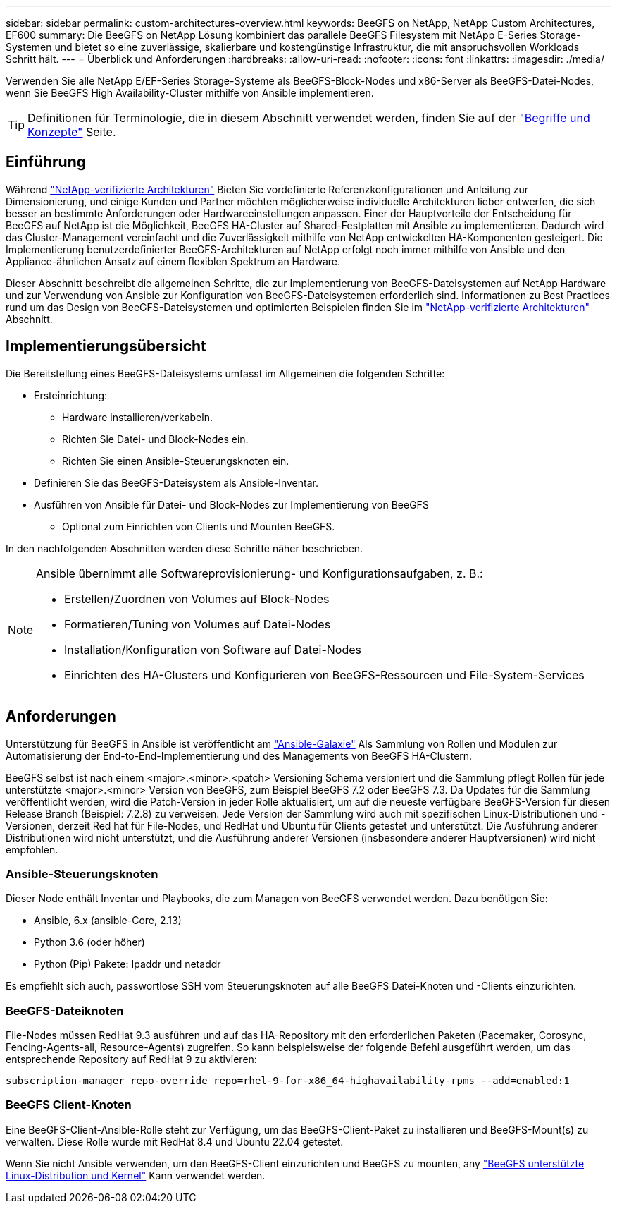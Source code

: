 ---
sidebar: sidebar 
permalink: custom-architectures-overview.html 
keywords: BeeGFS on NetApp, NetApp Custom Architectures, EF600 
summary: Die BeeGFS on NetApp Lösung kombiniert das parallele BeeGFS Filesystem mit NetApp E-Series Storage-Systemen und bietet so eine zuverlässige, skalierbare und kostengünstige Infrastruktur, die mit anspruchsvollen Workloads Schritt hält. 
---
= Überblick und Anforderungen
:hardbreaks:
:allow-uri-read: 
:nofooter: 
:icons: font
:linkattrs: 
:imagesdir: ./media/


[role="lead"]
Verwenden Sie alle NetApp E/EF-Series Storage-Systeme als BeeGFS-Block-Nodes und x86-Server als BeeGFS-Datei-Nodes, wenn Sie BeeGFS High Availability-Cluster mithilfe von Ansible implementieren.


TIP: Definitionen für Terminologie, die in diesem Abschnitt verwendet werden, finden Sie auf der link:beegfs-terms.html["Begriffe und Konzepte"] Seite.



== Einführung

Während link:beegfs-solution-overview.html["NetApp-verifizierte Architekturen"] Bieten Sie vordefinierte Referenzkonfigurationen und Anleitung zur Dimensionierung, und einige Kunden und Partner möchten möglicherweise individuelle Architekturen lieber entwerfen, die sich besser an bestimmte Anforderungen oder Hardwareeinstellungen anpassen. Einer der Hauptvorteile der Entscheidung für BeeGFS auf NetApp ist die Möglichkeit, BeeGFS HA-Cluster auf Shared-Festplatten mit Ansible zu implementieren. Dadurch wird das Cluster-Management vereinfacht und die Zuverlässigkeit mithilfe von NetApp entwickelten HA-Komponenten gesteigert. Die Implementierung benutzerdefinierter BeeGFS-Architekturen auf NetApp erfolgt noch immer mithilfe von Ansible und den Appliance-ähnlichen Ansatz auf einem flexiblen Spektrum an Hardware.

Dieser Abschnitt beschreibt die allgemeinen Schritte, die zur Implementierung von BeeGFS-Dateisystemen auf NetApp Hardware und zur Verwendung von Ansible zur Konfiguration von BeeGFS-Dateisystemen erforderlich sind. Informationen zu Best Practices rund um das Design von BeeGFS-Dateisystemen und optimierten Beispielen finden Sie im link:beegfs-solution-overview.html["NetApp-verifizierte Architekturen"] Abschnitt.



== Implementierungsübersicht

Die Bereitstellung eines BeeGFS-Dateisystems umfasst im Allgemeinen die folgenden Schritte:

* Ersteinrichtung:
+
** Hardware installieren/verkabeln.
** Richten Sie Datei- und Block-Nodes ein.
** Richten Sie einen Ansible-Steuerungsknoten ein.


* Definieren Sie das BeeGFS-Dateisystem als Ansible-Inventar.
* Ausführen von Ansible für Datei- und Block-Nodes zur Implementierung von BeeGFS
+
** Optional zum Einrichten von Clients und Mounten BeeGFS.




In den nachfolgenden Abschnitten werden diese Schritte näher beschrieben.

[NOTE]
====
Ansible übernimmt alle Softwareprovisionierung- und Konfigurationsaufgaben, z. B.:

* Erstellen/Zuordnen von Volumes auf Block-Nodes
* Formatieren/Tuning von Volumes auf Datei-Nodes
* Installation/Konfiguration von Software auf Datei-Nodes
* Einrichten des HA-Clusters und Konfigurieren von BeeGFS-Ressourcen und File-System-Services


====


== Anforderungen

Unterstützung für BeeGFS in Ansible ist veröffentlicht am link:https://galaxy.ansible.com/netapp_eseries/beegfs["Ansible-Galaxie"] Als Sammlung von Rollen und Modulen zur Automatisierung der End-to-End-Implementierung und des Managements von BeeGFS HA-Clustern.

BeeGFS selbst ist nach einem <major>.<minor>.<patch> Versioning Schema versioniert und die Sammlung pflegt Rollen für jede unterstützte <major>.<minor> Version von BeeGFS, zum Beispiel BeeGFS 7.2 oder BeeGFS 7.3. Da Updates für die Sammlung veröffentlicht werden, wird die Patch-Version in jeder Rolle aktualisiert, um auf die neueste verfügbare BeeGFS-Version für diesen Release Branch (Beispiel: 7.2.8) zu verweisen. Jede Version der Sammlung wird auch mit spezifischen Linux-Distributionen und -Versionen, derzeit Red hat für File-Nodes, und RedHat und Ubuntu für Clients getestet und unterstützt. Die Ausführung anderer Distributionen wird nicht unterstützt, und die Ausführung anderer Versionen (insbesondere anderer Hauptversionen) wird nicht empfohlen.



=== Ansible-Steuerungsknoten

Dieser Node enthält Inventar und Playbooks, die zum Managen von BeeGFS verwendet werden. Dazu benötigen Sie:

* Ansible, 6.x (ansible-Core, 2.13)
* Python 3.6 (oder höher)
* Python (Pip) Pakete: Ipaddr und netaddr


Es empfiehlt sich auch, passwortlose SSH vom Steuerungsknoten auf alle BeeGFS Datei-Knoten und -Clients einzurichten.



=== BeeGFS-Dateiknoten

File-Nodes müssen RedHat 9.3 ausführen und auf das HA-Repository mit den erforderlichen Paketen (Pacemaker, Corosync, Fencing-Agents-all, Resource-Agents) zugreifen. So kann beispielsweise der folgende Befehl ausgeführt werden, um das entsprechende Repository auf RedHat 9 zu aktivieren:

[source, bash]
----
subscription-manager repo-override repo=rhel-9-for-x86_64-highavailability-rpms --add=enabled:1
----


=== BeeGFS Client-Knoten

Eine BeeGFS-Client-Ansible-Rolle steht zur Verfügung, um das BeeGFS-Client-Paket zu installieren und BeeGFS-Mount(s) zu verwalten. Diese Rolle wurde mit RedHat 8.4 und Ubuntu 22.04 getestet.

Wenn Sie nicht Ansible verwenden, um den BeeGFS-Client einzurichten und BeeGFS zu mounten, any link:https://doc.beegfs.io/latest/release_notes.html#supported-linux-distributions-and-kernels["BeeGFS unterstützte Linux-Distribution und Kernel"] Kann verwendet werden.
